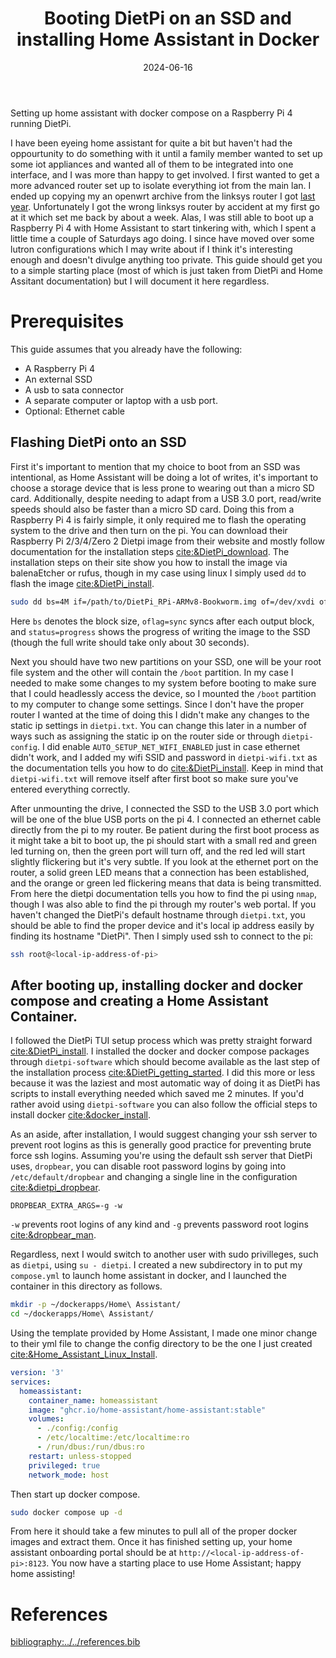 #+TITLE: Booting DietPi on an SSD and installing Home Assistant in Docker
#+date: 2024-06-16
#+hugo_base_dir: ../../
#+HUGO_AUTO_SET_LASTMOD: t
#+hugo_section: posts
#+HUGO_MENU: :menu "posts"
#+filetags: rpi home-assistant dietpi technology tutorial
#+HUGO_CODE_FENCE: 
#+EXPORT_FILE_NAME: home_assistant_setup.org 
#+hugo_front_matter_key_replace: description>summary
#+begin_description
Setting up home assistant with docker compose on a Raspberry Pi 4 running DietPi.
#+end_description

I have been eyeing home assistant for quite a bit but haven't had the oppourtunity to do something with it until a family member wanted to set up some iot appliances and wanted all of them to be integrated into one interface, and I was more than happy to get involved. I first wanted to get a more advanced router set up to isolate everything iot from the main lan. I ended up copying my an openwrt archive from the linksys router I got [[/posts/summer_2023_projects/#img-src-images-blog-openwrt-icon-dot-png-width-10-openwrt][last year]]. Unfortunately I got the wrong linksys router by accident at my first go at it which set me back by about a week. Alas, I was still able to boot up a Raspberry Pi 4 with Home Assistant to start tinkering with, which I spent a little time a couple of Saturdays ago doing. I since have moved over some lutron configurations which I may write about if I think it's interesting enough and doesn't divulge anything too private. This guide should get you to a simple starting place (most of which is just taken from DietPi and Home Assitant documentation) but I will document it here regardless.

* Prerequisites

This guide assumes that you already have the following:
+ A Raspberry Pi 4
+ An external SSD
+ A usb to sata connector
+ A separate computer or laptop with a usb port.
+ Optional: Ethernet cable

** Flashing DietPi onto an SSD
First it's important to mention that my choice to boot from an SSD was intentional, as Home Assistant will be doing a lot of writes, it's important to choose a storage device that is less prone to wearing out than a micro SD card. Additionally, despite needing to adapt from a USB 3.0 port, read/write speeds should also be faster than a micro SD card. Doing this from a Raspberry Pi 4 is fairly simple, it only required me to flash the operating system to the drive and then turn on the pi. You can download their Raspberry Pi 2/3/4/Zero 2 Dietpi image from their website and mostly follow documentation for the installation steps [[cite:&DietPi_download]]. The installation steps on their site show you how to install the image via balenaEtcher or rufus, though in my case using linux I simply used ~dd~ to flash the image [[cite:&DietPi_install]].

#+BEGIN_SRC bash
sudo dd bs=4M if=/path/to/DietPi_RPi-ARMv8-Bookworm.img of=/dev/xvdi oflag=sync status=progress
#+END_SRC 

Here ~bs~ denotes the block size, ~oflag=sync~ syncs after each output block, and ~status=progress~ shows the progress of writing the image to the SSD (though the full write should take only about 30 seconds).

Next you should have two new partitions on your SSD, one will be your root file system and the other will contain the ~/boot~ partition. In my case I needed to make some changes to my system before booting to make sure that I could headlessly access the device, so I mounted the ~/boot~ partition to my computer to change some settings. Since I don't have the proper router I wanted at the time of doing this I didn't make any changes to the static ip settings in ~dietpi.txt~. You can change this later in a number of ways such as assigning the static ip on the router side or through ~dietpi-config~. I did enable ~AUTO_SETUP_NET_WIFI_ENABLED~ just in case ethernet didn't work, and I added my wifi SSID and password in ~dietpi-wifi.txt~ as the documentation tells you how to do [[cite:&DietPi_install]]. Keep in mind that ~dietpi-wifi.txt~ will remove itself after first boot so make sure you've entered everything correctly.

After unmounting the drive, I connected the SSD to the USB 3.0 port which will be one of the blue USB ports on the pi 4. I connected an ethernet cable directly from the pi to my router. Be patient during the first boot process as it might take a bit to boot up, the pi should start with a small red and green led turning on, then the green port will turn off, and the red led will start slightly flickering but it's very subtle. If you look at the ethernet port on the router, a solid green LED means that a connection has been established, and the orange or green led flickering means that data is being transmitted. From here the dietpi documentation tells you how to find the pi using ~nmap~, though I was also able to find the pi through my router's web portal. If you haven't changed the DietPi's default hostname through ~dietpi.txt~, you should be able to find the proper device and it's local ip address easily by finding its hostname "DietPi". Then I simply used ssh to connect to the pi:

#+BEGIN_SRC sh
ssh root@<local-ip-address-of-pi>
#+END_SRC 

** After booting up, installing docker and docker compose and creating a Home Assistant Container.
I followed the DietPi TUI setup process which was pretty straight forward [[cite:&DietPi_install]]. I installed the docker and docker compose packages through ~dietpi-software~ which should become available as the last step of the installation process [[cite:&DietPi_getting_started]]. I did this more or less because it was the laziest and most automatic way of doing it as DietPi has scripts to install everything needed which saved me 2 minutes. If you'd rather avoid using ~dietpi-software~ you can also follow the official steps to install docker [[cite:&docker_install]].

As an aside, after installation, I would suggest changing your ssh server to prevent root logins as this is generally good practice for preventing brute force ssh logins. Assuming you're using the default ssh server that DietPi uses, ~dropbear~, you can disable root password logins by going into ~/etc/default/dropbear~ and changing a single line in the configuration [[cite:&dietpi_dropbear]]. 

#+BEGIN_SRC
DROPBEAR_EXTRA_ARGS=-g -w
#+END_SRC

~-w~ prevents root logins of any kind and ~-g~ prevents password root logins [[cite:&dropbear_man]].

Regardless, next I would switch to another user with sudo privilleges, such as ~dietpi~, using ~su - dietpi~. I created a new subdirectory in  to put my ~compose.yml~ to launch home assistant in docker, and I launched the container in this directory as follows.

#+BEGIN_SRC sh
mkdir -p ~/dockerapps/Home\ Assistant/
cd ~/dockerapps/Home\ Assistant/
#+END_SRC

Using the template provided by Home Assistant, I made one minor change to their yml file to change the config directory to be the one I just created [[cite:&Home_Assistant_Linux_Install]].
#+BEGIN_SRC yml
version: '3'
services:
  homeassistant:
    container_name: homeassistant
    image: "ghcr.io/home-assistant/home-assistant:stable"
    volumes:
      - ./config:/config
      - /etc/localtime:/etc/localtime:ro
      - /run/dbus:/run/dbus:ro
    restart: unless-stopped
    privileged: true
    network_mode: host
#+END_SRC

Then start up docker compose.

#+BEGIN_SRC sh
sudo docker compose up -d
#+END_SRC

From here it should take a few minutes to pull all of the proper docker images and extract them. Once it has finished setting up, your home assistant onboarding portal should be at ~http://<local-ip-address-of-pi>:8123~. You now have a starting place to use Home Assistant; happy home assisting!

* References
[[bibliography:../../references.bib]]
